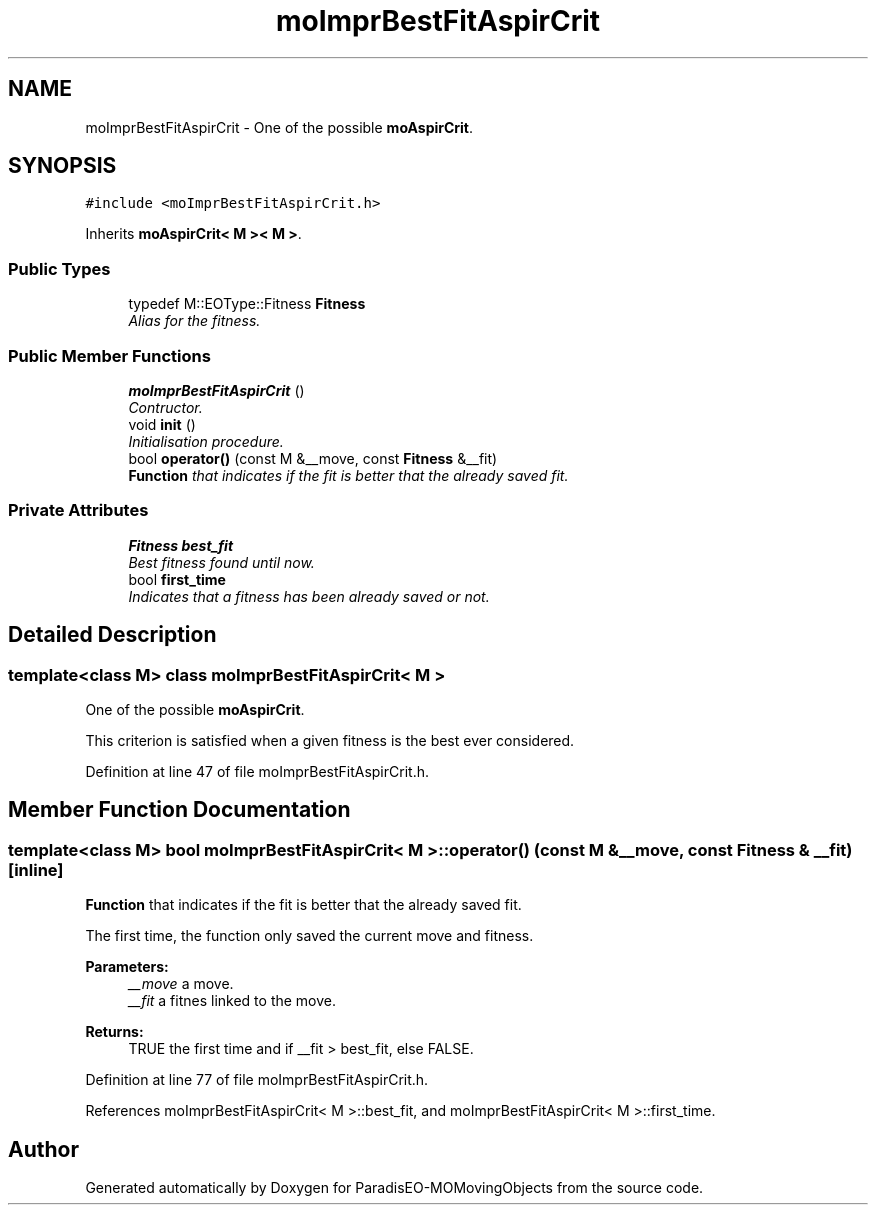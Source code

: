 .TH "moImprBestFitAspirCrit" 3 "11 Oct 2007" "Version 1.0" "ParadisEO-MOMovingObjects" \" -*- nroff -*-
.ad l
.nh
.SH NAME
moImprBestFitAspirCrit \- One of the possible \fBmoAspirCrit\fP.  

.PP
.SH SYNOPSIS
.br
.PP
\fC#include <moImprBestFitAspirCrit.h>\fP
.PP
Inherits \fBmoAspirCrit< M >< M >\fP.
.PP
.SS "Public Types"

.in +1c
.ti -1c
.RI "typedef M::EOType::Fitness \fBFitness\fP"
.br
.RI "\fIAlias for the fitness. \fP"
.in -1c
.SS "Public Member Functions"

.in +1c
.ti -1c
.RI "\fBmoImprBestFitAspirCrit\fP ()"
.br
.RI "\fIContructor. \fP"
.ti -1c
.RI "void \fBinit\fP ()"
.br
.RI "\fIInitialisation procedure. \fP"
.ti -1c
.RI "bool \fBoperator()\fP (const M &__move, const \fBFitness\fP &__fit)"
.br
.RI "\fI\fBFunction\fP that indicates if the fit is better that the already saved fit. \fP"
.in -1c
.SS "Private Attributes"

.in +1c
.ti -1c
.RI "\fBFitness\fP \fBbest_fit\fP"
.br
.RI "\fIBest fitness found until now. \fP"
.ti -1c
.RI "bool \fBfirst_time\fP"
.br
.RI "\fIIndicates that a fitness has been already saved or not. \fP"
.in -1c
.SH "Detailed Description"
.PP 

.SS "template<class M> class moImprBestFitAspirCrit< M >"
One of the possible \fBmoAspirCrit\fP. 

This criterion is satisfied when a given fitness is the best ever considered. 
.PP
Definition at line 47 of file moImprBestFitAspirCrit.h.
.SH "Member Function Documentation"
.PP 
.SS "template<class M> bool \fBmoImprBestFitAspirCrit\fP< M >::operator() (const M & __move, const \fBFitness\fP & __fit)\fC [inline]\fP"
.PP
\fBFunction\fP that indicates if the fit is better that the already saved fit. 
.PP
The first time, the function only saved the current move and fitness.
.PP
\fBParameters:\fP
.RS 4
\fI__move\fP a move. 
.br
\fI__fit\fP a fitnes linked to the move. 
.RE
.PP
\fBReturns:\fP
.RS 4
TRUE the first time and if __fit > best_fit, else FALSE. 
.RE
.PP

.PP
Definition at line 77 of file moImprBestFitAspirCrit.h.
.PP
References moImprBestFitAspirCrit< M >::best_fit, and moImprBestFitAspirCrit< M >::first_time.

.SH "Author"
.PP 
Generated automatically by Doxygen for ParadisEO-MOMovingObjects from the source code.
